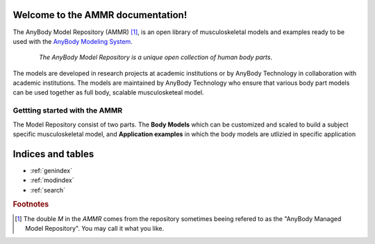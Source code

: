 .. AMMR documentation master file, created by
   sphinx-quickstart on Wed Aug 23 14:56:19 2017.
   You can adapt this file completely to your liking, but it should at least
   contain the root `toctree` directive.

Welcome to the AMMR documentation!
=======================================

The AnyBody Model Repository (AMMR) [#f1]_, is an open library of
musculoskeletal models and examples ready to be used with the `AnyBody Modeling
System`_. 

.. figure:: _static/ammr_bodyparts.png
   :align: center
   :figwidth: 85 %
   :width: 70 %
   :alt: The AnyBody Model Repository

   *The AnyBody Model Repository is a unique open collection of human body parts*.


The models are developed in research projects at academic institutions or by
AnyBody Technology in collaboration with academic institutions. The models are
maintained by AnyBody Technology who ensure that various body part models can
be used together as full body, scalable musculosketeal model.

Gettting started with the AMMR
--------------------------------

The Model Repository consist of two parts. The **Body Models** which can be
customized and scaled to build a subject specific musculoskeletal model, and
**Application examples** in which the body models are utlizied in specific
application

.. _AnyBody Modeling System: https://www.anybodytech.com/software/ams/


Indices and tables
==================

* :ref:`genindex`
* :ref:`modindex`
* :ref:`search`

.. rubric:: Footnotes

.. [#f1] The double *M* in the *AMMR* comes from the repository sometimes
    beeing refered to as the "AnyBody Managed Model Repository". 
    You may call it what you like. 